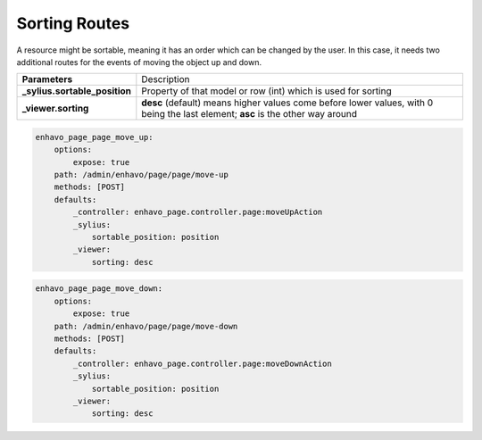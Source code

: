 Sorting Routes
==============

A resource might be sortable, meaning it has an order which can be changed by the user. In this case, it needs two
additional routes for the events of moving the object up and down.

+-------------------------------+-------------------------------------------------------------------------+
| **Parameters**                | Description                                                             |
+-------------------------------+-------------------------------------------------------------------------+
| **_sylius.sortable_position** | Property of that model or row (int) which is used for sorting           |
+-------------------------------+-------------------------------------------------------------------------+
| **_viewer.sorting**           | **desc** (default) means higher values come before lower values, with 0 |
|                               | being the last element; **asc** is the other way around                 |
+-------------------------------+-------------------------------------------------------------------------+


.. code-block:: yaml

    enhavo_page_page_move_up:
        options:
            expose: true
        path: /admin/enhavo/page/page/move-up
        methods: [POST]
        defaults:
            _controller: enhavo_page.controller.page:moveUpAction
            _sylius:
                sortable_position: position
            _viewer:
                sorting: desc


.. code-block:: yaml

    enhavo_page_page_move_down:
        options:
            expose: true
        path: /admin/enhavo/page/page/move-down
        methods: [POST]
        defaults:
            _controller: enhavo_page.controller.page:moveDownAction
            _sylius:
                sortable_position: position
            _viewer:
                sorting: desc

